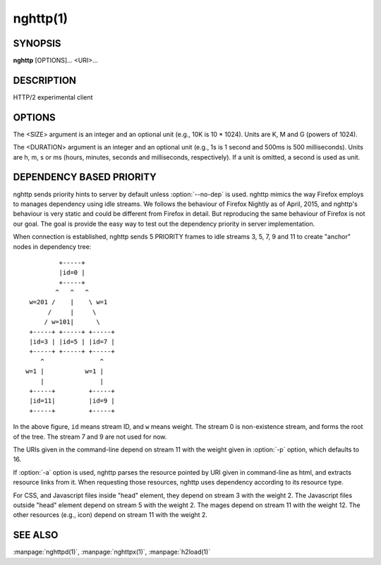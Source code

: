 
.. GENERATED by help2rst.py.  DO NOT EDIT DIRECTLY.

.. program:: nghttp

nghttp(1)
=========

SYNOPSIS
--------

**nghttp** [OPTIONS]... <URI>...

DESCRIPTION
-----------

HTTP/2 experimental client

.. describe:: <URI>

    Specify URI to access.

OPTIONS
-------

.. option:: -v, --verbose

    Print   debug   information   such  as   reception   and
    transmission of frames and name/value pairs.  Specifying
    this option multiple times increases verbosity.

.. option:: -n, --null-out

    Discard downloaded data.

.. option:: -O, --remote-name

    Save  download  data  in  the  current  directory.   The
    filename is  dereived from URI.   If URI ends  with '*/*',
    'index.html'  is used  as a  filename.  Not  implemented
    yet.

.. option:: -t, --timeout=<DURATION>

    Timeout each request after <DURATION>.  Set 0 to disable
    timeout.

.. option:: -w, --window-bits=<N>

    Sets the stream level initial window size to 2\*\*<N>-1.

.. option:: -W, --connection-window-bits=<N>

    Sets  the  connection  level   initial  window  size  to
    2\*\*<N>-1.

.. option:: -a, --get-assets

    Download assets  such as stylesheets, images  and script
    files linked  from the downloaded resource.   Only links
    whose  origins are  the same  with the  linking resource
    will be downloaded.   nghttp prioritizes resources using
    HTTP/2 dependency  based priority.  The  priority order,
    from highest to lowest,  is html itself, css, javascript
    and images.

.. option:: -s, --stat

    Print statistics.

.. option:: -H, --header=<HEADER>

    Add a header to the requests.  Example: :option:`-H`\':method: PUT'

.. option:: --trailer=<HEADER>

    Add a trailer header to the requests.  <HEADER> must not
    include pseudo header field  (header field name starting
    with ':').  To  send trailer, one must use  :option:`-d` option to
    send request body.  Example: :option:`--trailer` 'foo: bar'.

.. option:: --cert=<CERT>

    Use  the specified  client certificate  file.  The  file
    must be in PEM format.

.. option:: --key=<KEY>

    Use the  client private key  file.  The file must  be in
    PEM format.

.. option:: -d, --data=<FILE>

    Post FILE to server. If '-'  is given, data will be read
    from stdin.

.. option:: -m, --multiply=<N>

    Request each URI <N> times.  By default, same URI is not
    requested twice.  This option disables it too.

.. option:: -u, --upgrade

    Perform HTTP Upgrade for HTTP/2.  This option is ignored
    if the request URI has https scheme.  If :option:`-d` is used, the
    HTTP upgrade request is performed with OPTIONS method.

.. option:: -p, --weight=<WEIGHT>

    Sets priority group weight.  The valid value range is
    [1, 256], inclusive.

    Default: ``16``

.. option:: -M, --peer-max-concurrent-streams=<N>

    Use  <N>  as  SETTINGS_MAX_CONCURRENT_STREAMS  value  of
    remote endpoint as if it  is received in SETTINGS frame.
    The default is large enough as it is seen as unlimited.

.. option:: -c, --header-table-size=<SIZE>

    Specify decoder header table size.

.. option:: -b, --padding=<N>

    Add at  most <N>  bytes to a  frame payload  as padding.
    Specify 0 to disable padding.

.. option:: -r, --har=<FILE>

    Output HTTP  transactions <FILE> in HAR  format.  If '-'
    is given, data is written to stdout.

.. option:: --color

    Force colored log output.

.. option:: --continuation

    Send large header to test CONTINUATION.

.. option:: --no-content-length

    Don't send content-length header field.

.. option:: --no-dep

    Don't send dependency based priority hint to server.

.. option:: --hexdump

    Display the  incoming traffic in  hexadecimal (Canonical
    hex+ASCII display).  If SSL/TLS  is used, decrypted data
    are used.

.. option:: --no-push

    Disable server push.

.. option:: --version

    Display version information and exit.

.. option:: -h, --help

    Display this help and exit.



The <SIZE> argument is an integer and an optional unit (e.g., 10K is
10 * 1024).  Units are K, M and G (powers of 1024).

The <DURATION> argument is an integer and an optional unit (e.g., 1s
is 1 second and 500ms is 500 milliseconds).  Units are h, m, s or ms
(hours, minutes, seconds and milliseconds, respectively).  If a unit
is omitted, a second is used as unit.

DEPENDENCY BASED PRIORITY
-------------------------

nghttp sends priority hints to server by default unless
:option:`--no-dep` is used.  nghttp mimics the way Firefox employs to
manages dependency using idle streams.  We follows the behaviour of
Firefox Nightly as of April, 2015, and nghttp's behaviour is very
static and could be different from Firefox in detail.  But reproducing
the same behaviour of Firefox is not our goal.  The goal is provide
the easy way to test out the dependency priority in server
implementation.

When connection is established, nghttp sends 5 PRIORITY frames to idle
streams 3, 5, 7, 9 and 11 to create "anchor" nodes in dependency
tree::

                      +-----+
                      |id=0 |
                      +-----+
                     ^   ^   ^
              w=201 /    |    \ w=1
                   /     |     \
                  / w=101|      \
              +-----+ +-----+ +-----+
              |id=3 | |id=5 | |id=7 |
              +-----+ +-----+ +-----+
                 ^               ^
             w=1 |           w=1 |
                 |               |
              +-----+         +-----+
              |id=11|         |id=9 |
              +-----+         +-----+

In the above figure, ``id`` means stream ID, and ``w`` means weight.
The stream 0 is non-existence stream, and forms the root of the tree.
The stream 7 and 9 are not used for now.

The URIs given in the command-line depend on stream 11 with the weight
given in :option:`-p` option, which defaults to 16.

If :option:`-a` option is used, nghttp parses the resource pointed by
URI given in command-line as html, and extracts resource links from
it.  When requesting those resources, nghttp uses dependency according
to its resource type.

For CSS, and Javascript files inside "head" element, they depend on
stream 3 with the weight 2.  The Javascript files outside "head"
element depend on stream 5 with the weight 2.  The mages depend on
stream 11 with the weight 12.  The other resources (e.g., icon) depend
on stream 11 with the weight 2.

SEE ALSO
--------

:manpage:`nghttpd(1)`, :manpage:`nghttpx(1)`, :manpage:`h2load(1)`
